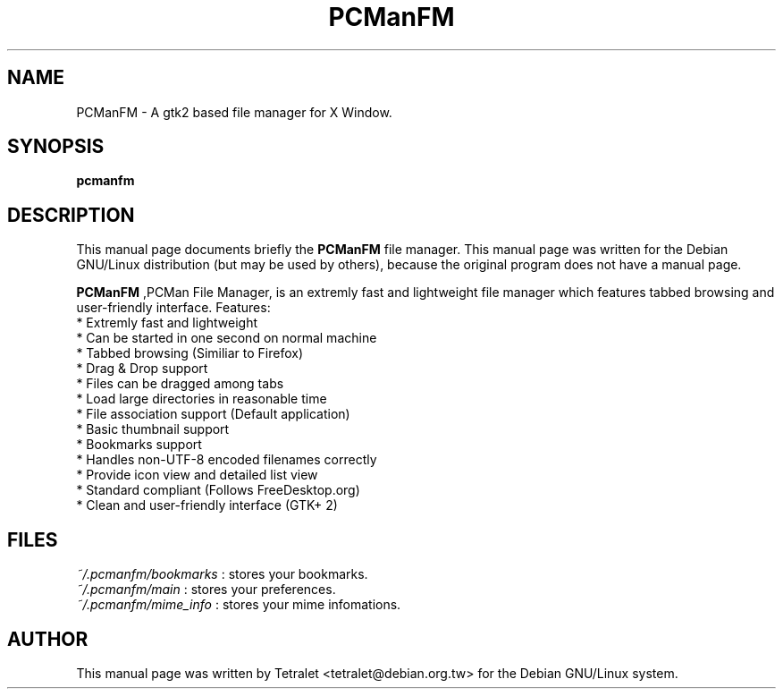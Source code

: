 .\" Process this file with
.\" groff -man -Tascii pcmanfm.1
.\"
.TH PCManFM 1 "February 2006" Linux "User Manuals"
.SH NAME
PCManFM \- A gtk2 based file manager for X Window.
.SH SYNOPSIS
.B pcmanfm
.SH DESCRIPTION
This manual page documents briefly the
.BR PCManFM
file manager.
This manual page was written for the Debian GNU/Linux distribution
(but may be used by others), because the original program does not
have a manual page.
.PP
.B PCManFM
,PCMan File Manager, is an extremly fast and lightweight file manager which features tabbed browsing and user-friendly interface.
Features:
  * Extremly fast and lightweight
  * Can be started in one second on normal machine
  * Tabbed browsing (Similiar to Firefox)
  * Drag & Drop support
  * Files can be dragged among tabs
  * Load large directories in reasonable time
  * File association support (Default application)
  * Basic thumbnail support
  * Bookmarks support
  * Handles non-UTF-8 encoded filenames correctly
  * Provide icon view and detailed list view
  * Standard compliant (Follows FreeDesktop.org)
  * Clean and user-friendly interface (GTK+ 2)
.SH FILES
.I ~/.pcmanfm/bookmarks
: stores your bookmarks.
.br
.I ~/.pcmanfm/main
: stores your preferences.
.br
.I ~/.pcmanfm/mime_info
: stores your mime infomations.
.br
.SH AUTHOR
This manual page was written by Tetralet <tetralet@debian.org.tw>
for the Debian GNU/Linux system.
